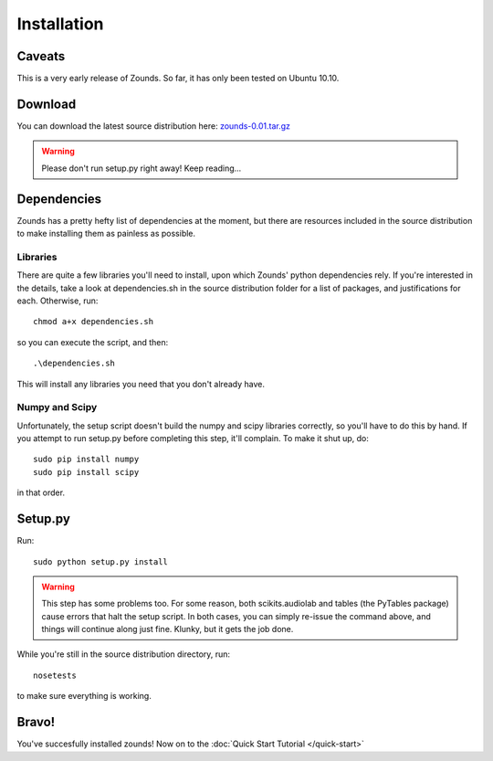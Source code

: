 Installation
=================================

=================================
Caveats
=================================
This is a very early release of Zounds. So far, it has only been tested on Ubuntu 10.10.

=================================
Download
=================================
You can download the latest source distribution here: `zounds-0.01.tar.gz <https://bitbucket.org/jvinyard/zounds2/downloads/zounds-0.01.tar.gz>`_

.. WARNING::
	Please don't run setup.py right away!  Keep reading...

=================================
Dependencies
=================================
Zounds has a pretty hefty list of dependencies at the moment, but there are resources
included in the source distribution to make installing them as painless as possible.

--------------------------------
Libraries
--------------------------------
There are quite a few libraries you'll need to install, upon which Zounds' python
dependencies rely.  If you're interested in the details, take a look at dependencies.sh
in the source distribution folder for a list of packages, and justifications for each.
Otherwise, run::
	chmod a+x dependencies.sh

so you can execute the script, and then::

	.\dependencies.sh

This will install any libraries you need that you don't already have.

--------------------------------
Numpy and Scipy
--------------------------------
Unfortunately, the setup script doesn't build the numpy and scipy libraries correctly,
so you'll have to do this by hand.  If you attempt to run setup.py before completing
this step, it'll complain. To make it shut up, do::
	sudo pip install numpy
	sudo pip install scipy

in that order.

=================================
Setup.py
=================================
Run::

	sudo python setup.py install 

.. WARNING::
	This step has some problems too. For some reason, both scikits.audiolab and tables 
	(the PyTables package) cause errors that halt the setup script. In both cases, 
	you can simply re-issue the command above, and things will continue along just fine.
	Klunky, but it gets the job done.

While you're still in the source distribution directory, run::

	nosetests

to make sure everything is working.

=================================
Bravo!
=================================
You've succesfully installed zounds! Now on to the :doc:`Quick Start Tutorial </quick-start>`


	


